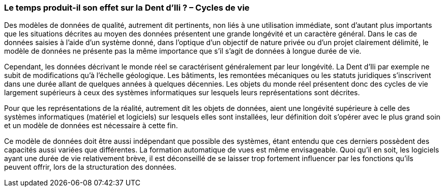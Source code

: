 [#_9_3]
=== Le temps produit-il son effet sur la Dent d'Ili ? – Cycles de vie

Des modèles de données de qualité, autrement dit pertinents, non liés à une utilisation immédiate, sont d'autant plus importants que les situations décrites au moyen des données présentent une grande longévité et un caractère général. Dans le cas de données saisies à l'aide d'un système donné, dans l'optique d'un objectif de nature privée ou d'un projet clairement délimité, le modèle de données ne présente pas la même importance que s'il s'agit de données à longue durée de vie.

Cependant, les données décrivant le monde réel se caractérisent généralement par leur longévité. La Dent d'Ili par exemple ne subit de modifications qu'à l'échelle géologique. Les bâtiments, les remontées mécaniques ou les statuts juridiques s'inscrivent dans une durée allant de quelques années à quelques décennies. Les objets du monde réel présentent donc des cycles de vie largement supérieurs à ceux des systèmes informatiques sur lesquels leurs représentations sont décrites.

Pour que les représentations de la réalité, autrement dit les objets de données, aient une longévité supérieure à celle des systèmes informatiques (matériel et logiciels) sur lesquels elles sont installées, leur définition doit s'opérer avec le plus grand soin et un modèle de données est nécessaire à cette fin.

Ce modèle de données doit être aussi indépendant que possible des systèmes, étant entendu que ces derniers possèdent des capacités aussi variées que différentes. La formation automatique de vues est même envisageable. Quoi qu'il en soit, les logiciels ayant une durée de vie relativement brève, il est déconseillé de se laisser trop fortement influencer par les fonctions qu'ils peuvent offrir, lors de la structuration des données.

[#_9_4]
